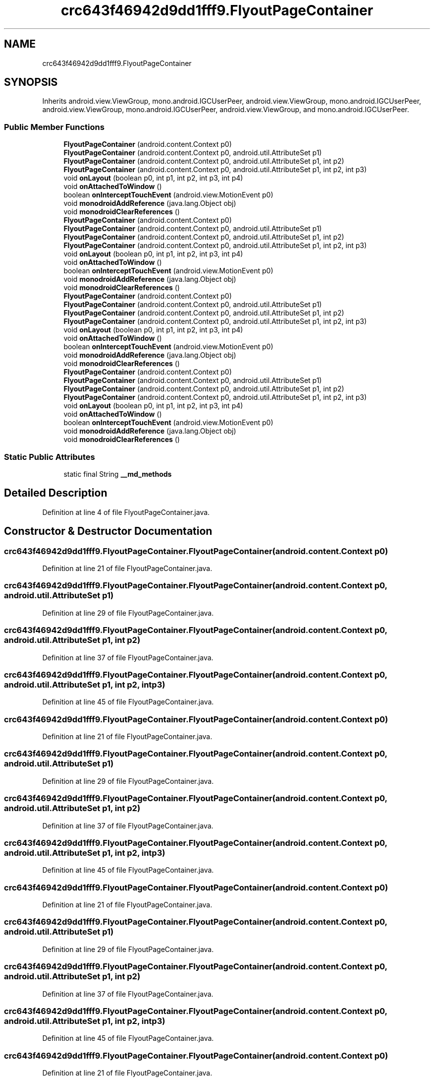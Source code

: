 .TH "crc643f46942d9dd1fff9.FlyoutPageContainer" 3 "Thu Apr 29 2021" "Version 1.0" "Green Quake" \" -*- nroff -*-
.ad l
.nh
.SH NAME
crc643f46942d9dd1fff9.FlyoutPageContainer
.SH SYNOPSIS
.br
.PP
.PP
Inherits android\&.view\&.ViewGroup, mono\&.android\&.IGCUserPeer, android\&.view\&.ViewGroup, mono\&.android\&.IGCUserPeer, android\&.view\&.ViewGroup, mono\&.android\&.IGCUserPeer, android\&.view\&.ViewGroup, and mono\&.android\&.IGCUserPeer\&.
.SS "Public Member Functions"

.in +1c
.ti -1c
.RI "\fBFlyoutPageContainer\fP (android\&.content\&.Context p0)"
.br
.ti -1c
.RI "\fBFlyoutPageContainer\fP (android\&.content\&.Context p0, android\&.util\&.AttributeSet p1)"
.br
.ti -1c
.RI "\fBFlyoutPageContainer\fP (android\&.content\&.Context p0, android\&.util\&.AttributeSet p1, int p2)"
.br
.ti -1c
.RI "\fBFlyoutPageContainer\fP (android\&.content\&.Context p0, android\&.util\&.AttributeSet p1, int p2, int p3)"
.br
.ti -1c
.RI "void \fBonLayout\fP (boolean p0, int p1, int p2, int p3, int p4)"
.br
.ti -1c
.RI "void \fBonAttachedToWindow\fP ()"
.br
.ti -1c
.RI "boolean \fBonInterceptTouchEvent\fP (android\&.view\&.MotionEvent p0)"
.br
.ti -1c
.RI "void \fBmonodroidAddReference\fP (java\&.lang\&.Object obj)"
.br
.ti -1c
.RI "void \fBmonodroidClearReferences\fP ()"
.br
.ti -1c
.RI "\fBFlyoutPageContainer\fP (android\&.content\&.Context p0)"
.br
.ti -1c
.RI "\fBFlyoutPageContainer\fP (android\&.content\&.Context p0, android\&.util\&.AttributeSet p1)"
.br
.ti -1c
.RI "\fBFlyoutPageContainer\fP (android\&.content\&.Context p0, android\&.util\&.AttributeSet p1, int p2)"
.br
.ti -1c
.RI "\fBFlyoutPageContainer\fP (android\&.content\&.Context p0, android\&.util\&.AttributeSet p1, int p2, int p3)"
.br
.ti -1c
.RI "void \fBonLayout\fP (boolean p0, int p1, int p2, int p3, int p4)"
.br
.ti -1c
.RI "void \fBonAttachedToWindow\fP ()"
.br
.ti -1c
.RI "boolean \fBonInterceptTouchEvent\fP (android\&.view\&.MotionEvent p0)"
.br
.ti -1c
.RI "void \fBmonodroidAddReference\fP (java\&.lang\&.Object obj)"
.br
.ti -1c
.RI "void \fBmonodroidClearReferences\fP ()"
.br
.ti -1c
.RI "\fBFlyoutPageContainer\fP (android\&.content\&.Context p0)"
.br
.ti -1c
.RI "\fBFlyoutPageContainer\fP (android\&.content\&.Context p0, android\&.util\&.AttributeSet p1)"
.br
.ti -1c
.RI "\fBFlyoutPageContainer\fP (android\&.content\&.Context p0, android\&.util\&.AttributeSet p1, int p2)"
.br
.ti -1c
.RI "\fBFlyoutPageContainer\fP (android\&.content\&.Context p0, android\&.util\&.AttributeSet p1, int p2, int p3)"
.br
.ti -1c
.RI "void \fBonLayout\fP (boolean p0, int p1, int p2, int p3, int p4)"
.br
.ti -1c
.RI "void \fBonAttachedToWindow\fP ()"
.br
.ti -1c
.RI "boolean \fBonInterceptTouchEvent\fP (android\&.view\&.MotionEvent p0)"
.br
.ti -1c
.RI "void \fBmonodroidAddReference\fP (java\&.lang\&.Object obj)"
.br
.ti -1c
.RI "void \fBmonodroidClearReferences\fP ()"
.br
.ti -1c
.RI "\fBFlyoutPageContainer\fP (android\&.content\&.Context p0)"
.br
.ti -1c
.RI "\fBFlyoutPageContainer\fP (android\&.content\&.Context p0, android\&.util\&.AttributeSet p1)"
.br
.ti -1c
.RI "\fBFlyoutPageContainer\fP (android\&.content\&.Context p0, android\&.util\&.AttributeSet p1, int p2)"
.br
.ti -1c
.RI "\fBFlyoutPageContainer\fP (android\&.content\&.Context p0, android\&.util\&.AttributeSet p1, int p2, int p3)"
.br
.ti -1c
.RI "void \fBonLayout\fP (boolean p0, int p1, int p2, int p3, int p4)"
.br
.ti -1c
.RI "void \fBonAttachedToWindow\fP ()"
.br
.ti -1c
.RI "boolean \fBonInterceptTouchEvent\fP (android\&.view\&.MotionEvent p0)"
.br
.ti -1c
.RI "void \fBmonodroidAddReference\fP (java\&.lang\&.Object obj)"
.br
.ti -1c
.RI "void \fBmonodroidClearReferences\fP ()"
.br
.in -1c
.SS "Static Public Attributes"

.in +1c
.ti -1c
.RI "static final String \fB__md_methods\fP"
.br
.in -1c
.SH "Detailed Description"
.PP 
Definition at line 4 of file FlyoutPageContainer\&.java\&.
.SH "Constructor & Destructor Documentation"
.PP 
.SS "crc643f46942d9dd1fff9\&.FlyoutPageContainer\&.FlyoutPageContainer (android\&.content\&.Context p0)"

.PP
Definition at line 21 of file FlyoutPageContainer\&.java\&.
.SS "crc643f46942d9dd1fff9\&.FlyoutPageContainer\&.FlyoutPageContainer (android\&.content\&.Context p0, android\&.util\&.AttributeSet p1)"

.PP
Definition at line 29 of file FlyoutPageContainer\&.java\&.
.SS "crc643f46942d9dd1fff9\&.FlyoutPageContainer\&.FlyoutPageContainer (android\&.content\&.Context p0, android\&.util\&.AttributeSet p1, int p2)"

.PP
Definition at line 37 of file FlyoutPageContainer\&.java\&.
.SS "crc643f46942d9dd1fff9\&.FlyoutPageContainer\&.FlyoutPageContainer (android\&.content\&.Context p0, android\&.util\&.AttributeSet p1, int p2, int p3)"

.PP
Definition at line 45 of file FlyoutPageContainer\&.java\&.
.SS "crc643f46942d9dd1fff9\&.FlyoutPageContainer\&.FlyoutPageContainer (android\&.content\&.Context p0)"

.PP
Definition at line 21 of file FlyoutPageContainer\&.java\&.
.SS "crc643f46942d9dd1fff9\&.FlyoutPageContainer\&.FlyoutPageContainer (android\&.content\&.Context p0, android\&.util\&.AttributeSet p1)"

.PP
Definition at line 29 of file FlyoutPageContainer\&.java\&.
.SS "crc643f46942d9dd1fff9\&.FlyoutPageContainer\&.FlyoutPageContainer (android\&.content\&.Context p0, android\&.util\&.AttributeSet p1, int p2)"

.PP
Definition at line 37 of file FlyoutPageContainer\&.java\&.
.SS "crc643f46942d9dd1fff9\&.FlyoutPageContainer\&.FlyoutPageContainer (android\&.content\&.Context p0, android\&.util\&.AttributeSet p1, int p2, int p3)"

.PP
Definition at line 45 of file FlyoutPageContainer\&.java\&.
.SS "crc643f46942d9dd1fff9\&.FlyoutPageContainer\&.FlyoutPageContainer (android\&.content\&.Context p0)"

.PP
Definition at line 21 of file FlyoutPageContainer\&.java\&.
.SS "crc643f46942d9dd1fff9\&.FlyoutPageContainer\&.FlyoutPageContainer (android\&.content\&.Context p0, android\&.util\&.AttributeSet p1)"

.PP
Definition at line 29 of file FlyoutPageContainer\&.java\&.
.SS "crc643f46942d9dd1fff9\&.FlyoutPageContainer\&.FlyoutPageContainer (android\&.content\&.Context p0, android\&.util\&.AttributeSet p1, int p2)"

.PP
Definition at line 37 of file FlyoutPageContainer\&.java\&.
.SS "crc643f46942d9dd1fff9\&.FlyoutPageContainer\&.FlyoutPageContainer (android\&.content\&.Context p0, android\&.util\&.AttributeSet p1, int p2, int p3)"

.PP
Definition at line 45 of file FlyoutPageContainer\&.java\&.
.SS "crc643f46942d9dd1fff9\&.FlyoutPageContainer\&.FlyoutPageContainer (android\&.content\&.Context p0)"

.PP
Definition at line 21 of file FlyoutPageContainer\&.java\&.
.SS "crc643f46942d9dd1fff9\&.FlyoutPageContainer\&.FlyoutPageContainer (android\&.content\&.Context p0, android\&.util\&.AttributeSet p1)"

.PP
Definition at line 29 of file FlyoutPageContainer\&.java\&.
.SS "crc643f46942d9dd1fff9\&.FlyoutPageContainer\&.FlyoutPageContainer (android\&.content\&.Context p0, android\&.util\&.AttributeSet p1, int p2)"

.PP
Definition at line 37 of file FlyoutPageContainer\&.java\&.
.SS "crc643f46942d9dd1fff9\&.FlyoutPageContainer\&.FlyoutPageContainer (android\&.content\&.Context p0, android\&.util\&.AttributeSet p1, int p2, int p3)"

.PP
Definition at line 45 of file FlyoutPageContainer\&.java\&.
.SH "Member Function Documentation"
.PP 
.SS "void crc643f46942d9dd1fff9\&.FlyoutPageContainer\&.monodroidAddReference (java\&.lang\&.Object obj)"

.PP
Definition at line 77 of file FlyoutPageContainer\&.java\&.
.SS "void crc643f46942d9dd1fff9\&.FlyoutPageContainer\&.monodroidAddReference (java\&.lang\&.Object obj)"

.PP
Definition at line 77 of file FlyoutPageContainer\&.java\&.
.SS "void crc643f46942d9dd1fff9\&.FlyoutPageContainer\&.monodroidAddReference (java\&.lang\&.Object obj)"

.PP
Definition at line 77 of file FlyoutPageContainer\&.java\&.
.SS "void crc643f46942d9dd1fff9\&.FlyoutPageContainer\&.monodroidAddReference (java\&.lang\&.Object obj)"

.PP
Definition at line 77 of file FlyoutPageContainer\&.java\&.
.SS "void crc643f46942d9dd1fff9\&.FlyoutPageContainer\&.monodroidClearReferences ()"

.PP
Definition at line 84 of file FlyoutPageContainer\&.java\&.
.SS "void crc643f46942d9dd1fff9\&.FlyoutPageContainer\&.monodroidClearReferences ()"

.PP
Definition at line 84 of file FlyoutPageContainer\&.java\&.
.SS "void crc643f46942d9dd1fff9\&.FlyoutPageContainer\&.monodroidClearReferences ()"

.PP
Definition at line 84 of file FlyoutPageContainer\&.java\&.
.SS "void crc643f46942d9dd1fff9\&.FlyoutPageContainer\&.monodroidClearReferences ()"

.PP
Definition at line 84 of file FlyoutPageContainer\&.java\&.
.SS "void crc643f46942d9dd1fff9\&.FlyoutPageContainer\&.onAttachedToWindow ()"

.PP
Definition at line 61 of file FlyoutPageContainer\&.java\&.
.SS "void crc643f46942d9dd1fff9\&.FlyoutPageContainer\&.onAttachedToWindow ()"

.PP
Definition at line 61 of file FlyoutPageContainer\&.java\&.
.SS "void crc643f46942d9dd1fff9\&.FlyoutPageContainer\&.onAttachedToWindow ()"

.PP
Definition at line 61 of file FlyoutPageContainer\&.java\&.
.SS "void crc643f46942d9dd1fff9\&.FlyoutPageContainer\&.onAttachedToWindow ()"

.PP
Definition at line 61 of file FlyoutPageContainer\&.java\&.
.SS "boolean crc643f46942d9dd1fff9\&.FlyoutPageContainer\&.onInterceptTouchEvent (android\&.view\&.MotionEvent p0)"

.PP
Definition at line 69 of file FlyoutPageContainer\&.java\&.
.SS "boolean crc643f46942d9dd1fff9\&.FlyoutPageContainer\&.onInterceptTouchEvent (android\&.view\&.MotionEvent p0)"

.PP
Definition at line 69 of file FlyoutPageContainer\&.java\&.
.SS "boolean crc643f46942d9dd1fff9\&.FlyoutPageContainer\&.onInterceptTouchEvent (android\&.view\&.MotionEvent p0)"

.PP
Definition at line 69 of file FlyoutPageContainer\&.java\&.
.SS "boolean crc643f46942d9dd1fff9\&.FlyoutPageContainer\&.onInterceptTouchEvent (android\&.view\&.MotionEvent p0)"

.PP
Definition at line 69 of file FlyoutPageContainer\&.java\&.
.SS "void crc643f46942d9dd1fff9\&.FlyoutPageContainer\&.onLayout (boolean p0, int p1, int p2, int p3, int p4)"

.PP
Definition at line 53 of file FlyoutPageContainer\&.java\&.
.SS "void crc643f46942d9dd1fff9\&.FlyoutPageContainer\&.onLayout (boolean p0, int p1, int p2, int p3, int p4)"

.PP
Definition at line 53 of file FlyoutPageContainer\&.java\&.
.SS "void crc643f46942d9dd1fff9\&.FlyoutPageContainer\&.onLayout (boolean p0, int p1, int p2, int p3, int p4)"

.PP
Definition at line 53 of file FlyoutPageContainer\&.java\&.
.SS "void crc643f46942d9dd1fff9\&.FlyoutPageContainer\&.onLayout (boolean p0, int p1, int p2, int p3, int p4)"

.PP
Definition at line 53 of file FlyoutPageContainer\&.java\&.
.SH "Member Data Documentation"
.PP 
.SS "static final String crc643f46942d9dd1fff9\&.FlyoutPageContainer\&.__md_methods\fC [static]\fP"
@hide 
.PP
Definition at line 10 of file FlyoutPageContainer\&.java\&.

.SH "Author"
.PP 
Generated automatically by Doxygen for Green Quake from the source code\&.
